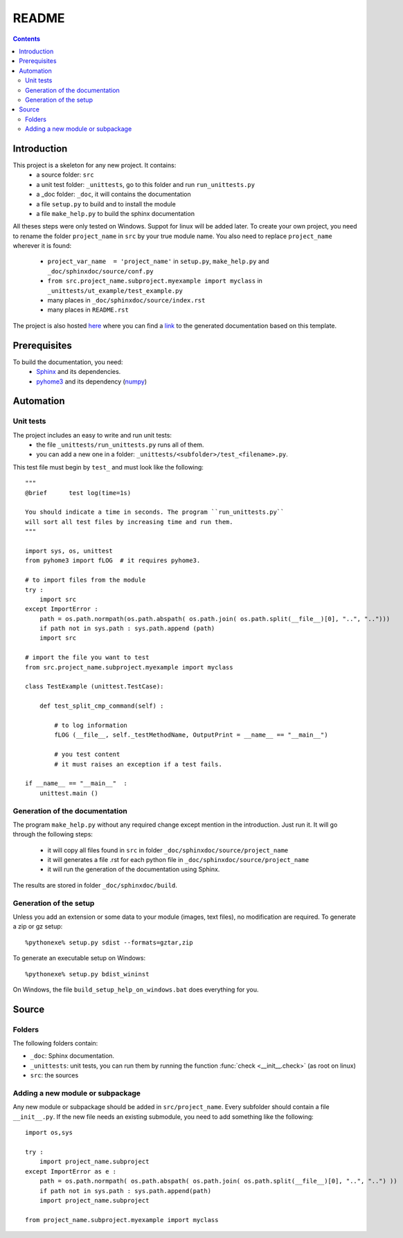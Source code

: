 .. _l-README:

README
======

.. contents::
   :depth: 3


Introduction
------------

This project is a skeleton for any new project. It contains:
    * a source folder: ``src``
    * a unit test folder: ``_unittests``, go to this folder and run ``run_unittests.py``
    * a _doc folder: ``_doc``, it will contains the documentation
    * a file ``setup.py`` to build and to install the module
    * a file ``make_help.py`` to build the sphinx documentation
    
All theses steps were only tested on Windows. Suppot for linux will be added later.
To create your own project, you need to rename the folder ``project_name`` in ``src``
by your true module name. You also need to replace ``project_name`` wherever it is found:
    * ``project_var_name  = 'project_name'`` in ``setup.py``, ``make_help.py`` and ``_doc/sphinxdoc/source/conf.py``
    * ``from src.project_name.subproject.myexample import myclass`` in ``_unittests/ut_example/test_example.py``
    * many places in ``_doc/sphinxdoc/source/index.rst``
    * many places in ``README.rst``
    
The project is also hosted `here <http://www.xavierdupre.fr/site2013/index_code.html>`_ 
where you can find a 
`link <http://www.xavierdupre.fr/app/python_project_template/helpsphinx/index.html>`_ 
to the generated documentation based on this template.
    
Prerequisites
-------------

To build the documentation, you need:
    * `Sphinx <http://sphinx-doc.org/>`_ and its dependencies.
    * `pyhome3 <http://www.xavierdupre.fr/site2013/index_code.html>`_ and its dependency (`numpy <http://www.numpy.org/>`_)
    
    
Automation
----------
    
Unit tests
++++++++++
    
The project includes an easy to write and run unit tests:
    * the file ``_unittests/run_unittests.py`` runs all of them.
    * you can add a new one in a folder: ``_unittests/<subfolder>/test_<filename>.py``.
    
This test file must begin by ``test_`` and must look like the following::

    """
    @brief      test log(time=1s)

    You should indicate a time in seconds. The program ``run_unittests.py``
    will sort all test files by increasing time and run them.
    """

    import sys, os, unittest
    from pyhome3 import fLOG  # it requires pyhome3.

    # to import files from the module
    try :
        import src
    except ImportError :
        path = os.path.normpath(os.path.abspath( os.path.join( os.path.split(__file__)[0], "..", "..")))
        if path not in sys.path : sys.path.append (path)
        import src

    # import the file you want to test 
    from src.project_name.subproject.myexample import myclass

    class TestExample (unittest.TestCase):
        
        def test_split_cmp_command(self) :

            # to log information
            fLOG (__file__, self._testMethodName, OutputPrint = __name__ == "__main__")
            
            # you test content
            # it must raises an exception if a test fails.

    if __name__ == "__main__"  :
        unittest.main ()        

Generation of the documentation
+++++++++++++++++++++++++++++++

The program ``make_help.py`` without any required change except mention in the introduction.
Just run it. It will go through the following steps:
    * it will copy all files found in ``src`` in folder ``_doc/sphinxdoc/source/project_name``
    * it will generates a file .rst for each python file in ``_doc/sphinxdoc/source/project_name``
    * it will run the generation of the documentation using Sphinx.
    
The results are stored in folder ``_doc/sphinxdoc/build``.

Generation of the setup
+++++++++++++++++++++++

Unless you add an extension or some data to your module (images, text files),
no modification are required. To generate a zip or gz setup::

    %pythonexe% setup.py sdist --formats=gztar,zip
    
To generate an executable setup on Windows::

    %pythonexe% setup.py bdist_wininst

On Windows, the file ``build_setup_help_on_windows.bat`` does everything for you.


Source
------

Folders
+++++++

The following folders contain:

* ``_doc``: Sphinx documentation.
* ``_unittests``: unit tests, you can run them by running the function :func:`check <__init__.check>` (as root on linux)
* ``src``: the sources

Adding a new module or subpackage
+++++++++++++++++++++++++++++++++

Any new module or subpackage should be added in ``src/project_name``. Every subfolder should
contain a file ``__init__.py``. If the new file needs an existing submodule, you need
to add something like the following::

    import os,sys

    try :
        import project_name.subproject
    except ImportError as e :
        path = os.path.normpath( os.path.abspath( os.path.join( os.path.split(__file__)[0], "..", "..") ))
        if path not in sys.path : sys.path.append(path)
        import project_name.subproject
        
    from project_name.subproject.myexample import myclass

